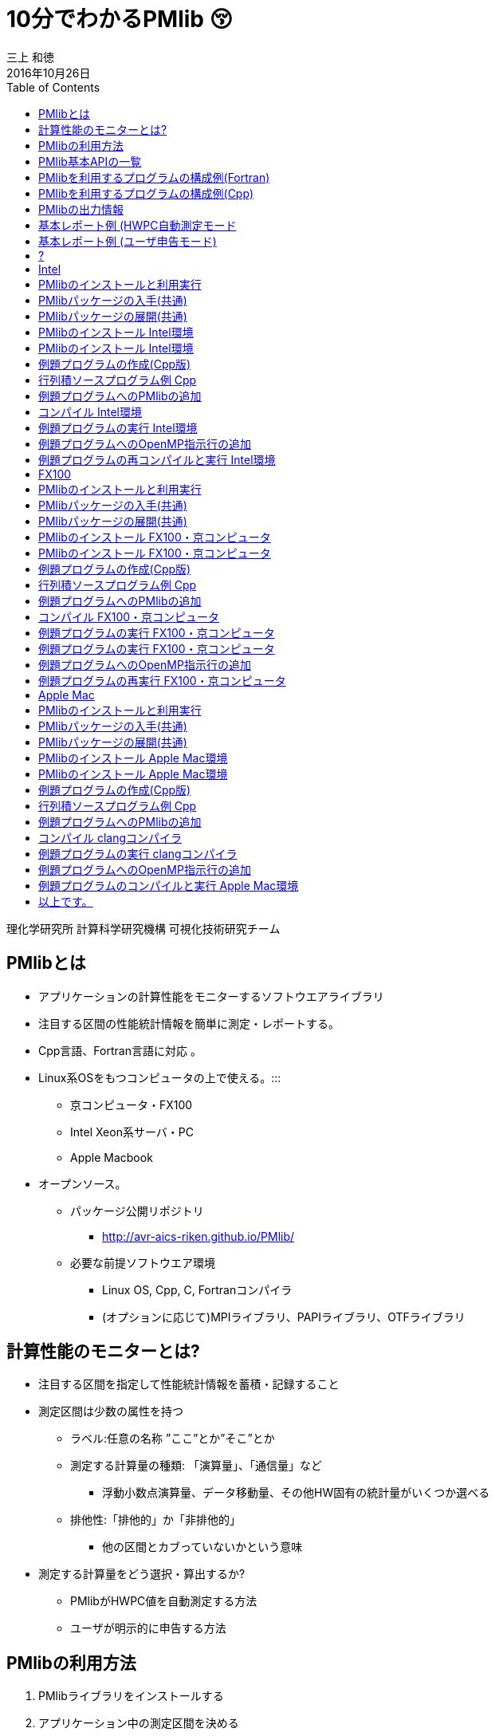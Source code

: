 = 10分でわかるPMlib 😚
:author: 三上 和徳
:encoding: utf-8
:lang: jp
:rev: 0.1.0
:revdate: 2016年10月26日
:source-highlighter: rouge
:toc:

理化学研究所 計算科学研究機構
可視化技術研究チーム

== PMlibとは

* アプリケーションの計算性能をモニターするソフトウエアライブラリ
  * 注目する区間の性能統計情報を簡単に測定・レポートする。
  * Cpp言語、Fortran言語に対応 。
  * Linux系OSをもつコンピュータの上で使える。:::
    ** 京コンピュータ・FX100
    ** Intel Xeon系サーバ・PC
    ** Apple Macbook
  * オープンソース。
    ** パッケージ公開リポジトリ
      *** http://avr-aics-riken.github.io/PMlib/
    ** 必要な前提ソフトウエア環境
      *** Linux OS, Cpp, C, Fortranコンパイラ
      *** (オプションに応じて)MPIライブラリ、PAPIライブラリ、OTFライブラリ

== 計算性能のモニターとは?

* 注目する区間を指定して性能統計情報を蓄積・記録すること

* 測定区間は少数の属性を持つ
  ** ラベル:任意の名称 ”ここ”とか”そこ”とか
  ** 測定する計算量の種類: 「演算量」、「通信量」など
     *** 浮動小数点演算量、データ移動量、その他HW固有の統計量がいくつか選べる
  ** 排他性:「排他的」か「非排他的」
     *** 他の区間とカブっていないかという意味

* 測定する計算量をどう選択・算出するか?
  ** PMlibがHWPC値を自動測定する方法
  ** ユーザが明示的に申告する方法

== PMlibの利用方法

. PMlibライブラリをインストールする
. アプリケーション中の測定区間を決める
  * ソースプログラム中の注目箇所にPMlib APIを追加
. アプリケーションをコンパイルしてPMlibとリンクする
. アプリケーションを実行する
  * 実行時に性能統計情報がレポートされる
. 性能統計レポートを確認評価する

== PMlib基本APIの一覧

|===
| 関数名(Cpp)        | 関数名(Fortran)   | 機能                | 呼び出し位置と回 数 |  引数  

| initialize()       |f_pm_initialize()    | PMlib 全体の初期化  | 冒頭■一回  | (1)測定区間数 
| setProperties()    |f_pm_setproperties() | 測定区間のラベル化  | 任意■各区間一回 | ⑴ラベル、（2)測定対象タイプ、（3)排他 指定 
| start()            |f_pm_start()         | 測定の開始          | 任意(startとstopで ペア） | (1)ラベル
| stop()             |f_pm_stop()          | 測定の停止          | 任意(startとstopで ペア） | (1)ラベル、（2)計算量、（3)計算のタスク 数
| print()            |f_pm_print()         | 測定区間毎の基本 統計結果表示 | 測定終了時■一回 | (1)出カファイルポインタ、（2)ホスト名、 (3)任意のコメント、（4)区間の表示順 序指定 
| printDetail()      |f_pm_printdetail()   | MPIランク毎の詳細 性能情報の表示 | 測定終了時■一回 | (1)出カファイルポインタ、（2)記号説明 の表示、（3)区間の表示順序指定 
|===

== PMlibを利用するプログラムの構成例(Fortran)

|===
|  元のソース    |   PMlib組み込み後のソース

a|
[source,fortran]
----
program main
!  注目箇所
call mykernel() 
end
----
a|
[source,fortran]
----
program main
! 初期設定
call f_pm_initialize (nWatch)
call f_pm_setproperties ("Koko!" icalc, iexcl)
! 測定区間
call f_pm_start ("Koko!")
call mykernel (msize,n,a,b,c)
call f_pm_stop ("Koko!", fops, ncall)
! レポート出力
call f_pm_print ("", isort)
call f_pm_printdetail ("", ilegend, isort)
end
----

|===

== PMlibを利用するプログラムの構成例(Cpp)

|===
| 元のソース | PMlib組み込み後のソース 

a|
[source,cpp]
----
int main(int argc, char *argv[])
{
/* 注目箇所 */
mykernel();
return 0;
}
----
a|
[source,cpp]
----
/* PMlibヘッダー */
#include <PerfMonitor.h>
using namespace pm_lib;
PerfMonitor PM;
int main(int argc, char *argv[])
{
/* 初期設定 */
PM.initialize();
PM.setProperties("Koko!", PM.CALC);
/* 測定区間 */
PM.start("Koko!");
mykernel();
PM.stop ("Koko!");
/* レポート出力 */
PM.print(stdout, "", "");
PM.printDetail(stdout);
return 0;
}
----
|===

== PMlibの出力情報

. 、基本レポート
  * 各測定区間のプロセスあたり平均性能統計値
    ** 時間:各区間の平均時間、呼び出し回数、累積経過時間
    **  計算量:呼び出し1回あたりの量、合計量、速度
    ** 区間を登録順または経過時間順にソート出力
  * ジョブ全体での総合性能
. 、詳細プロファイル
  * 各MPIプロセス毎のプロファイルを出力
  * (オプション)各MPIプロセス毎のHWPCイベント統計量
    ** HWPCイベントグループを環境変数で指定
    ** プロセスがOpenMPスレッドを発生した場合、各スレッドの計 算量は元プロセスに合算する。
. 、(オプション)ポスト処理用性能トレースファイル


== 基本レポート例 (HWPC自動測定モード

....
# PMlib Basic Report -------------------------------------------------------
Timing Statistics Report from PMlib version 5.0.3
Linked PMlib supports: MPI, OpenMP, HWPC, OTF
Host name : vsp01
Date      : 2016/06/19 : 15:26:50
Mrs. Kobe
Parallel Mode:  Hybrid (4 processes x 4 threads)
The environment variable HWPC_CHOOSER=FLOPS is provided.

Total execution time            = 9.848690e-01 [sec]
Total time of measured sections = 9.816217e-01 [sec]

Exclusive sections statistics per process and total job.
Inclusive sections are marked with (*)

Section           |  call    |     accumulated time[sec]              | [hardware counter byte counts]
Label             |          |   avr     avr[%]    sdv   avr/call     |      avr       sdv   speed
------------------+----------+----------------------------------------+----------------------------
First section     :        1   1.039e-01 10.59 1.32e-03 1.039e-01        4.807e+09 1.89e+06 46.26 Gflops
Second section(*) :        1   8.412e-01 85.70 4.72e-03 8.412e-01        5.226e+09 1.79e+06 6.21 Gflops(*)
Subsection X      :        3   3.106e-01 31.64 9.48e-04 1.035e-01        1.614e+10 3.24e+06 51.97 Gflops
Subsection Y      :        3   3.127e-01 31.85 4.06e-03 1.042e-01        1.568e+10 2.73e+06 50.14 Gflops
------------------+----------+----------------------------------------+----------------------------
Sections per process           7.272e-01     -Exclusive CALC sections- 3.663e+10            50.37 Gflops
------------------+----------+----------------------------------------+----------------------------
Sections total job             7.272e-01      -Exclusive CALC sections- 1.465e+11           201.47 Gflops
....

== 基本レポート例 (ユーザ申告モード)

....
# PMlib Basic Report -------------------------------------------------------

    Timing Statistics Report from PMlib version 5.0.3
    Linked PMlib supports: MPI, OpenMP, HWPC, OTF
    Host name : vsp01
    Date      : 2016/06/19 : 15:28:19
    Mrs. Kobe
    Parallel Mode:    Hybrid (4 processes x 4 threads)
    The environment variable HWPC_CHOOSER is not provided. No HWPC report.

    Total execution time            = 9.795189e-01 [sec]
    Total time of measured sections = 9.816882e-01 [sec]

    Exclusive sections statistics per process and total job.
    Inclusive sections are marked with (*)

    Section           |   call   |      accumulated time[sec]             | [user defined counter values ]
    Label             |          |    avr   avr[%]   sdv     avr/call     |       avr     sdv   speed
    ------------------+----------+----------------------------------------+----------------------------
    First section     :        1   1.043e-01 10.62 1.47e-03 1.043e-01        4.000e+09 0.00e+00 38.35 Gflops
    Second section(*) :        1   8.420e-01 85.77 6.86e-03 8.420e-01        1.960e+10 0.00e+00 23.28 Gflops(*)
    Subsection X      :        3   3.120e-01 31.78 3.28e-03 1.040e-01        4.800e+10 0.00e+00 153.84 GB/sec
    Subsection Y      :        3   3.118e-01 31.76 2.72e-03 1.039e-01        1.440e+10 0.00e+00 46.18 Gflops
    ------------------+----------+----------------------------------------+----------------------------
    Sections per process           4.161e-01     -Exclusive CALC sections- 1.840e+10            44.22 Gflops
    Sections per process           3.120e-01     -Exclusive COMM sections- 4.800e+10           153.84 GB/sec
    ------------------+----------+----------------------------------------+----------------------------
    Sections total job             4.161e-01     -Exclusive CALC sections- 7.360e+10           176.87 Gflops
    Sections total job             3.120e-01     -Exclusive COMM sections- 1.920e+11           615.36 GB/sec
....

== ?

[.text-center]
以降のスライドはコンピュータシステム毎に
[.text-center]
別れた内容になっています。
[.text-center]
Intel環境編
[.text-center]
京・FX100編
[.text-center]
Mac・OSX編
[.text-center]
適切なものを選んでお読みください

== Intel

[.text-center]
10分+でできるPMlibのインストールと利用😚
[.text-center]
Intel環境編
[.text-center]
(Intel サーバ w/ Intelコンパイラ+Intel MPI)


== PMlibのインストールと利用実行

* PMlibのインストール
  ** PMlibパッケージの入手
  ** PMlibのインストール

* PMlibの利用実行
  ** 例題プログラムの作成(Cpp言語で作成)
  ** 例題プログラムへのPMlibの追加(ソースプログラムの編集)
  ** 例題プログラムをコンパイルしてPMlibをリンクする
  ** 例題プログラムを実行して、PMlibのレポートを確認する


* `(注)ここではPMlibのインストールと例題プログラムの利用実行が同じ種類のIntel Xeon CPU上で行われることを想定している。`
* `(注)ここではIntelコンパイラ+Intel MPIのソフトウエア環境を想定している。GNUコンパイラ を用いた場合、あるいはOpenMPIを用いた場合などのインストール例についてはパッケージに含まれるINSTALLファイルを参照`

== PMlibパッケージの入手(共通)

* パッケージ公開リポジトリ
  ** http://avr-aics-riken.github.io/PMlib/
 
image::download.png[ソフトウェアをダウンロードするためのGitHubページを示す画像]

* ダウンロードしたファイル名は avr-aics-riken-PMlib-*.tar.gz
  ** (*の部分はバージョンにより変わる)
* ダウンロードしたファイルをインストール先のコンピュータに転送する。手持ちのPCへインストールする場合は、もちろん転送不要。
  ** 以降の例では ${HOME}/tmp/ 下に転送したと仮定

== PMlibパッケージの展開(共通)

* インストール先のコンピュータ上で、転送したパッケージを展開する
* 展開したディレクトリにシンボリックリンクと、パスの環境変数を設定する。
* 以下の例ではログイン後ホームに pmlib ディレクトリを作って、その下に転送したパッケージのファイルを展開する。

[source,bash]
----
$ mkdir pmlib
$ cd pmlib
$ tar –zxf ${HOME}/tmp/avr-aics-riken-PMlib-*.tar.gz
$ ls –go
drwxr-xr-x 10 4096 2016-06-21 15:13 avr-aics-riken-PMlib-7d4884d

$ ln –s avr-aics-riken-PMlib-* PMlib
$ ls –go
lrwxrwxrwx 1 12 2016-06-21 15:15 PMlib -> avr-aics-riken-PMlib-7d4884d

$ PMLIB_DIR=${PWD}/PMlib           # PMlibパッケージを展開したディレクトリ
$ INSTALL_DIR=${PWD}/install_dir   # PMlibのインストール先ディレクトリ
$ export PMLIB_DIR INSTALL_DIR
----

== PMlibのインストール Intel環境

* Intel環境用のインストールスクリプト例は以下に提供されている
 ** `$ SCRIPTS=${PMLIB_DIR}/doc/scripts/Intel/`

* アプリケーションの種類により、PMlib「1プロセス版」か「MPI版」かのどちらかを使用するので、両方ともインストールする。
* Intelコンパイラ、Intel MPI、PAPIライブラリはシステムによってインストールされているパスが異なる。PMlibインストール用スクリプトで設定されているパスが正しいか確認して、必要であれば修正する。
* 「1プロセス版」のスクリプト ${SCRIPTS}/x.make-pmlib-intel-serial.sh
  ** `N行目INTEL_DIR=/usr/local/intel/composer_xe_2013`
  ** `N行目PAPI_DIR=/usr/local/papi/papi-5.3.2/intel`

* 「Intel MPI版」のスクリプト ${SCRIPTS}/x.make-pmlib-intel-impi.sh
  ** `N行目 INTEL_DIR=/usr/local/intel/composer_xe_2013`
  ** `N行目 MPI_DIR=/usr/local/intel/impi/4.1.0.024`
  ** `N行目 PAPI_DIR=/usr/local/papi/papi-5.3.2/intel`

== PMlibのインストール Intel環境

* インストールスクリプトを2つ順に実行
[source,bash]
----
$ ${SCRIPTS}/x.make-intel-serial.sh  # 「1プロセス版」PMlibのインストール
$ ${SCRIPTS}/x.make-intel-impi.sh    # 「Intel MPI版」PMlibのインストール
----

* 以下のファイルがインストールされた事を確認する
[source,bash]
----
$ ls –go ${INSTALL_DIR}
drwxr-xr-x 3 102 6 19 17:51 bin
drwxr-xr-x 6 204 6 19 17:51 doc
drwxr-xr-x 7 238 6 19 17:51 include
drwxr-xr-x 4 136 6 19 17:51 lib
drwxr-xr-x 7 238 6 19 17:51 share

$ ls –go ${INSTALL_DIR}/lib
-rw-r--r-- 1 145784 5 27 17:15 libPM.a         # 「1プロセス版」PMlibライブラリ
-rw-r--r-- 1 472104 6 19 17:51 libPMmpi.a      # 「Intel MPI版」PMlibライブラリ
----

* 以上でPMlibインストール終了!

== 例題プログラムの作成(Cpp版)

* 適当なディレクトリ ${MY_SRC} の下にプログラム mxm.cpp を作成する
* N次の正方行列の積を計算するプログラム
  ** 主プログラム:関数1と関数2を呼び出して行列積の計算を行う。
  ** 関数1:正方行列[A]、[B]の各要素を値1.0で初期化する
  ** 関数2:行列積[C]=[A][B]を計算する
  ** シリアルプログラム(MPI不要、OpenMP不要)

[source,bash]
---
$ MY_SRC=${HOME}/pmlib/mysrc
$ mkdir -p ${MY_SRC}
$ cd ${MY_SRC}
---

* 自分でソースを書いてももちろん良い vi mxm.cpp
*  手早く進みたい場合はパッケージのプログラム例をコピーしても良い

`$ vi mxm.cpp`
あるいは
`$ cp –p ${PMLIB_DIR}/doc/src_tutorial/mxm.cpp ./`

== 行列積ソースプログラム例 Cpp

|===
a|
[source,cpp]
----
#include <stdio.h>
#include <string.h>
#include "matrix.h"
void init2d();
void mxm2d();
/* 主プログラム部分 */
int main()
{
init2d();
mxm2d();
return 0;
}
void init2d()
{
  int i, j, nsize;
  matrix.nsize = MATSIZE;
  nsize = matrix.nsize;
  for (i=0; i<nsize; i++){
    for (j=0; j<nsize; j++){
      matrix.a2d[i][j] = (double)(i+j)/(double)nsize;
      matrix.b2d[i][j] = 1.0-matrix.a2d[i][j];
      matrix.c2d[i][j] = 0.0;
    }
  }
}
----

a|
[source,cpp]
----
void mxm2d()
{
  int i, j, k, nsize;
  double c1;
  nsize = matrix.nsize;
  for (i=0; i<nsize; i++){
    for (j=0; j<nsize; j++){
      c1 = 0.0;
      for (k=0; k<nsize; k++){
        c1 = c1 +
          matrix.a2d[k][i] * matrix.b2d[j][k];
      }
      matrix.c2d[j][i] = c1;
    }
  }
}
----

ヘッダーファイル matrix.h の内容

[source,cpp]
----
#define MATSIZE 1000
struct matrix {
  double a2d[MATSIZE][MATSIZE];
  double b2d[MATSIZE][MATSIZE];
  double c2d[MATSIZE][MATSIZE];
  int nsize;
} matrix;
----
|===

== 例題プログラムへのPMlibの追加

|===
| *  元の主プログラム部分 | * PMlibを追加した主プログラム部分

a|
[source,cpp]
----
/* ヘッダー */


int main()
{

/* 初期設定 */


/* 測定区間1 */
init2d();


/* 測定区間2 */
mxm2d();

/* レポートを出力 */
return 0;
}
----

a|
[source,cpp]
----
/* ヘッダー追加 */
#include <PerfMonitor.h>
using namespace pm_lib;
PerfMonitor PM;
int main()
{
PM.initialize();
/* 初期設定 */
PM.setProperties("A:init2d",PM.CALC);
PM.setProperties("B:mxm2d",PM.CALC);
/* 測定区間1 */
PM.start("A:init2d");
init2d();
PM.stop("A:init2d");
/* 測定区間2 */
PM.start("B:mxm2d");
mxm2d();
PM.stop("B:mxm2d");
/* レポートを出力 */
PM.print(stdout, "","");
PM.printDetail(stdout);
return 0;
}
----
|===

== コンパイル Intel環境

* 例題プログラムをコンパイルしてPMlibをリンクするスクリプト例
 ** x.compile-cpp-intel-serial.sh
 ** コンパイルを開始する前にスクリプトの内容を確認する
 ** コンパイルが終了すると実行プログラム a.out が生成される

[source,bash]
----
$ ${SCRIPTS}/x.compile-cpp-intel-serial.sh
$ file ./a.out
./a.out: ELF 64-bit LSB executable, x86-64, version 1 (GNU/Linux), dynamically linked (uses shared libs), for GNU/Linux 2.6.18, not stripped
----

== 例題プログラムの実行 Intel環境

* プログラムの実行方法(ジョブスクリプトによるジョブ投入)
  ** (注)Intelサーバではプログラムをバッチジョブで実行する事が多く、バッチジョブ管理ソフトの種類・構成には様々なパターンがある。以下はLSFの場合の例であるが、利用するシステムに合わせて実行ジョブスクリプトの指示行部分を適宜修正する。
  ** ジョブスクリプト中のプログラムパス(MY_SRC)設定が正しいことを確認。
  ** 最初はジョブスクリプトをそのまま実行する。(ユーザー申告モード)
  ** 次に環境変数を指定して実行する。(HWPCによる自動測定モード)

|===
a|
[source,bash]
----
$ cp ${SCRIPTS}/x.run-intel-serial.sh ./
$ vi ./x.run-intel-serial.sh
$ bsub < ./x.run-intel-serial.sh
----

a|
.  通常実行(ユーザー申告モード)
`./a.out`
.   HWPCによる自動測定モード
`export HWPC_CHOOSER=FLOPS`
`./a.out`
|===

*  実行結果標準出力でPMlibの基本レポート・詳細レポートを確認

== 例題プログラムへのOpenMP指示行の追加

* ソースプログラムにOpenMP指示行を追加

|===
a|
[source,cpp]
----
void init2d()
{
  int i, j, nsize;
  matrix.nsize = MATSIZE;
  nsize = matrix.nsize;
  #pragma omp parallel for private(i,j)
  for (i=0; i<nsize; ipp){
    for (j=0; j<nsize; jpp){
      matrix.a2d[i][j] = (double)(i+j)/(double)nsize;
      matrix.b2d[i][j] = 1.0-matrix.a2d[i][j];
      matrix.c2d[i][j] = 0.0;
    }
  }
}
----

a|
[source,cpp]
----
void mxm2d()
{
  int i, j, k, nsize;
  double c1;
  nsize = matrix.nsize;
  #pragma omp parallel for private(i,j,k,c1)
  for (i=0; i<nsize; ipp){
    for (j=0; j<nsize; jpp){
      c1 = 0.0;
      for (k=0; k<nsize; kpp){
      c1 = c1 +
      matrix.a2d[k][i] * matrix.b2d[j][k];
    }
    ...以下略...
----
|===

== 例題プログラムの再コンパイルと実行 Intel環境

* ログインノード上で再度コンパイル

`${SCRIPTS}/x.compile-cpp-intel-serial.sh`

* 環境変数を追加・変更して再実行
  ** ジョブスクリプトで測定条件を変更して出力結果を比較する
  ** OMP_NUM_THREADS=1/2/4/8など:OpenMPスレッド数
  ** HWPC_CHOOSER=FLOPS/BANDWIDTH/など:HWPC測定のタイプ

`$ vi x.run-intel-serial.sh`
`$ bsub < ./x.run-intel-serial.sh`

== FX100

[.text-center]
10分+でできるPMlibのインストールと利用😚
[.text-center]
FX100・京コンピュータ編

== PMlibのインストールと利用実行

* PMlibのインストール
  ** PMlibパッケージの入手
  ** PMlibのインストール

* PMlibの利用実行
  ** 例題プログラムの作成(C++言語で作成)
  ** 例題プログラムへのPMlibの追加(ソースプログラムの編集)
  ** 例題プログラムをコンパイルしてPMlibをリンクする
  ** 例題プログラムを実行して、PMlibのレポートを確認する

* (注)この説明資料ではPMlibのインストール・例題プログラムのコンパイルはログインノード上で行い、例題プログラムの実行は計算ノード上で行われることを前提としている。

== PMlibパッケージの入手(共通)

* パッケージ公開リポジトリ
  **  http://avr-aics-riken.github.io/PMlib/

image::download.png[ソフトウェアをダウンロードするためのGitHubページを示す画像]

* ダウンロードしたファイル名は avr-aics-riken-PMlib-*.tar.gz
  ** (\*の部分はバージョンにより変わる)
* ダウンロードしたファイルをインストール先のコンピュータに転送する。手持ちのPCへインストールする場合は、もちろん転送不要。
  ** 以降の例では ${HOME}/tmp/ 下に転送したと仮定

== PMlibパッケージの展開(共通)

* インストール先のコンピュータ上で、転送したパッケージを展開する
* 展開したディレクトリにシンボリックリンクと、パスの環境変数を設定する。
* 以下の例ではログイン後ホームに pmlib ディレクトリを作って、その下に転送したパッケージのファイルを展開する。

[source,bash]
----
$ mkdir pmlib
$ cd pmlib
$ tar –zxf ${HOME}/tmp/avr-aics-riken-PMlib-*.tar.gz
$ ls –go
drwxr-xr-x 10 4096 2016-06-21 15:13 avr-aics-riken-PMlib-7d4884d
$ ln –s avr-aics-riken-PMlib-* PMlib
$ ls –go
lrwxrwxrwx 1 12 2016-06-21 15:15 PMlib -> avr-aics-riken-PMlib-7d4884d
$ PMLIB_DIR=${PWD}/PMlib          # PMlibパッケージを展開したディレクトリ   
$ INSTALL_DIR=${PWD}/install_dir  # PMlibのインストール先ディレクトリ
$ export PMLIB_DIR INSTALL_DIR
----

== PMlibのインストール FX100・京コンピュータ

* FX100・京コンピュータ用のインストールスクリプトは共通で、以下に例が提供されている

`$ SCRIPTS=${PMLIB_DIR}/doc/scripts/K/`

* アプリケーションの種類により、PMlib「1プロセス版」か「MPI版」かのどちらかを使用するので、両方ともインストールする。
* 「1プロセス版」PMlibをインストールするスクリプト
  ** ${SCRIPTS}/x.make-pmlib-K-serial.sh
* 「MPI版」PMlibをインストールするスクリプト
  ** ${SCRIPTS}/x.make-pmlib-K-impi.sh

== PMlibのインストール FX100・京コンピュータ

* ログインノード上でインストールスクリプトを2つ順に実行

[source,bash]
----
$ ${SCRIPTS}/x.make-pmlib-K-serial.sh   # 「1プロセス版」のインストール
$ ${SCRIPTS}/x.make-pmlib-K-mpi.sh      # 「MPI版」のインストール
----

* 以下のファイルがインストールされた事を確認する

[source,bash]
----
$ ls –go ${INSTALL_DIR}
drwxr-xr-x 3 102 6 19 17:51 bin
drwxr-xr-x 6 204 6 19 17:51 doc
drwxr-xr-x 7 238 6 19 17:51 include
drwxr-xr-x 4 136 6 19 17:51 lib
drwxr-xr-x 7 238 6 19 17:51 share
$ ls –go ${INSTALL_DIR}/lib
-rw-r--r-- 1 145784 5 27 17:15 libPM.a         #「1プロセス版」PMlibライブラリ
-rw-r--r-- 1 472104 6 19 17:51 libPMmpi.a      #「MPI版」PMlibライブラリ
----

*  以上でPMlibインストール終了!

== 例題プログラムの作成(Cpp版)


* 適当なディレクトリ ${MY_SRC} の下にプログラム mxm.cpp を作成する
* N次の正方行列の積を計算するプログラム
  ** 主プログラム:関数1と関数2を呼び出して行列積の計算を行う。
  ** 関数1:正方行列[A]、[B]の各要素を値1.0で初期化する
  ** 関数2:行列積[C]=[A][B]を計算する
  ** シリアルプログラム(MPI不要、OpenMP不要)

[source,bash]
----
$ MY_SRC=${HOME}/pmlib/mysrc
$ mkdir -p ${MY_SRC}
$ cd ${MY_SRC}
----

* 自分でソースを書いてももちろん良い vi mxm.cpp
* 手早く進みたい場合はパッケージのプログラム例をコピーしても良い

`$ vi mxm.cpp`
あるいは
`$ cp –p ${PMLIB_DIR}/doc/src_tutorial/mxm.cpp ./`

== 行列積ソースプログラム例 Cpp

|===
a|
[source,cpp]
----
#include <stdio.h>
#include <string.h>
#include "matrix.h"
void init2d();
void mxm2d();
/* 主プログラム部分 */
int main()
{
  init2d();
  mxm2d();
  return 0;
}

void init2d()
{
  int i, j, nsize;
  matrix.nsize = MATSIZE;
  nsize = matrix.nsize;
  for (i=0; i<nsize; ipp){
    for (j=0; j<nsize; jpp){
      matrix.a2d[i][j] = (double)(i+j)/(double)nsize;
      matrix.b2d[i][j] = 1.0-matrix.a2d[i][j];
      matrix.c2d[i][j] = 0.0;
    }
  }
}
----

a|
[source,cpp]
----
void mxm2d()
{
  int i, j, k, nsize;
  double c1;
  nsize = matrix.nsize;
  for (i=0; i<nsize; ipp){
    for (j=0; j<nsize; jpp){
      c1 = 0.0;
      for (k=0; k<nsize; kpp){
        c1 = c1 +
        matrix.a2d[k][i] * matrix.b2d[j][k];
      }
    matrix.c2d[j][i] = c1;
    }
  }
}
----

ヘッダーファイル matrix.h の内容
[source,cpp]
----
#define MATSIZE 1000
struct matrix {
  double a2d[MATSIZE][MATSIZE];
  double b2d[MATSIZE][MATSIZE];
  double c2d[MATSIZE][MATSIZE];
  int nsize;
} matrix;
----
|===

== 例題プログラムへのPMlibの追加

|===
|  元の主プログラム部分 | PMlibを追加した主プログラム部分

a|
[source,cpp]
----
/* ヘッダー */

int main()
{

/* 初期設定 */

/* 測定区間1 */
init2d();


/* 測定区間2 */
mxm2d();




/* レポートを出力 */


return 0;
----

a|
[source,cpp]
----
/* ヘッダー追加 */
#include <PerfMonitor.h>
using namespace pm_lib;
PerfMonitor PM;
int main()
{
PM.initialize();
/* 初期設定 */
PM.setProperties("A:init2d", PM.CALC);
PM.setProperties("B:mxm2d", PM.CALC);
/* 測定区間1 */
PM.start("A:init2d");
init2d();
PM.stop("A:init2d");
/* 測定区間2 */
PM.start("B:mxm2d");
mxm2d();
PM.stop ("B:mxm2d");
/* レポートを出力 */
PM.print(stdout, "", "");
PM.printDetail(stdout);
return 0;
}
----
|===

== コンパイル FX100・京コンピュータ

* 例題プログラムをコンパイルしてPMlibをリンクするスクリプト例
  ** x.compile-cpp-K-serial.sh
  ** コンパイルを開始する前にスクリプトの内容を確認する
  ** コンパイルが終了すると実行プログラム a.out が生成される

[source,bash]
----
$ ${SCRIPTS}/x.compile-cpp-K-serial.sh
$ file ./a.out
./a.out: ELF 64-bit MSB executable, SPARC V9, total store ordering, version 1 (SYSV), dynamically linked (uses shared libs), for GNU/Linux 2.6.12, not stripped
----

== 例題プログラムの実行 FX100・京コンピュータ

* 対話的ジョブセッションの開始
  ** 京やFX100などはバッチジョブ管理されているので、#計算ノード#1台を利
用する対話的ジョブセッションを起動する。
  ** FX100ではシステム毎にpjsub のオプションが異なる。適宜対応。

[source,bash]
----
$ pjsub --interact --rsc-list "elapse=01:00:00" --rsc-list "node=1" --mpi "proc=8"
[INFO] PJM 0000 pjsub Job 2955440 submitted.
[INFO] PJM 0081 ....connected.
[INFO] PJM 0082 pjsub Interactive job 2955440 started.
----

* 計算ノード上で対話的ジョブセッションが始まったら、最初に環境設定を行う
  ** FX100ではシステム毎に環境設定方法が異なることがある。適宜対応。

[source,bash]
----
$ source /work/system/Env_base  # 京の場合
$ /opt/FJSVXosPA/bin/xospastop  # 京の場合
$ MY_SRC=${HOME}/pmlib/mysrc
$ cd ${MY_SRC}
----

== 例題プログラムの実行 FX100・京コンピュータ

* 計算ノード上でプログラムを実行する。
  ** デフォルトではユーザー申告モードで測定される
  ** 標準出力に基本レポート・詳細レポートが出力される事を確認

`./a.out`

* 環境変数HWPC_CHOOSERにFLOPSを指定して再度実行する
  ** HWPCによる自動測定モード(計算量の自動測定)
  ** 基本レポート・詳細レポートを確認

[source,bash]
----
$ export HWPC_CHOOSER=FLOPS
$ ./a.out
----

== 例題プログラムへのOpenMP指示行の追加

*  ソースプログラムにOpenMP指示行を追加

|===
a|
[source,cpp]
----
void init2d()
{
  int i, j, nsize;
  matrix.nsize = MATSIZE;
  nsize = matrix.nsize;
  #pragma omp parallel for private(i,j)
  for (i=0; i<nsize; ipp){
    for (j=0; j<nsize; jpp){
      matrix.a2d[i][j] = (double)(i+j)/(double)nsize;
      matrix.b2d[i][j] = 1.0-matrix.a2d[i][j];
      matrix.c2d[i][j] = 0.0;
    }
  }
}
----

a|
[source,cpp]
----
void mxm2d()
{
  int i, j, k, nsize;
  double c1;
  nsize = matrix.nsize;
  #pragma omp parallel for private(i,j,k,c1)
  for (i=0; i<nsize; ipp){
    for (j=0; j<nsize; jpp){
      c1 = 0.0;
      for (k=0; k<nsize; kpp){
        c1 = c1 +
        matrix.a2d[k][i] * matrix.b2d[j][k];
      }
      ...以下略...
----
|===

== 例題プログラムの再実行 FX100・京コンピュータ

* ログインノード上で再度コンパイル

`$ ${SCRIPTS}/x.compile-app-K-serial.sh`

* #計算ノード上で#対話的ジョブセッションを継続・再開
  ** もし先に開始したジョブセッションが終了していればジョブの再投入と環
境設定を再実施
  ** 測定条件(環境変数)を追加・変更して出力結果を比較する
    *** OMP_NUM_THREADS=1/2/4/8など:OpenMPスレッド数
    *** HWPC_CHOOSER=FLOPS/BANDWIDTH/など:HWPC測定のタイプ

[source,bash]
----
$ export HWPC_CHOOSER=FLOPS
$ export OMP_NUM_THREADS=4
$ ./a.out
----

== Apple Mac

[.text-center]
10分+でできるPMlibのインストールと利用😚
[.text-center]
Apple Mac編
[.text-center]
(OSX10.11以降)

== PMlibのインストールと利用実行

* PMlibのインストール
  ** PMlibパッケージの入手
  ** PMlibのインストール

* PMlibの利用実行
  ** 例題プログラムの作成(Cpp言語で作成)
  ** 例題プログラムへのPMlibの追加(ソースプログラムの編集)
  ** 例題プログラムをコンパイルしてPMlibをリンクする
  ** 例題プログラムを実行して、PMlibのレポートを確認する

* (注)Apple Mac環境ではCコンパイラ(Clang)は標準で備わっているがFortranコンパイラ、MPIライブラリは通常利用者がインストールする。この説明資料ではCコンパイラは標準のclang、FortranコンパイラはGNUFortran(gfortran:GNU Cに付属)、MPIはOpenMPIがインストールされていることを前提として書かれている。
* (注)Apple Mac環境ではHWPC/PAPIライブラリはサポートされていない。

== PMlibパッケージの入手(共通)

* パッケージ公開リポジトリ
  ** http://avr-aics-riken.github.io/PMlib/

image::download.png[ソフトウェアをダウンロードするためのGitHubページを示す画像]

* ダウンロードしたファイル名は avr-aics-riken-PMlib-*.tar.gz
  ** (\*の部分はバージョンにより変わる)
* ダウンロードしたファイルをインストール先のコンピュータに転送する。手持ちのPCへインストールする場合は、もちろん転送不要。
  ** 以降の例では ${HOME}/tmp/ 下に転送したと仮定

== PMlibパッケージの展開(共通)

* インストール先のコンピュータ上で、転送したパッケージを展開する
* 展開したディレクトリにシンボリックリンクと、パスの環境変数を設定する。
* 以下の例ではログイン後ホームに pmlib ディレクトリを作って、その下に 転送したパッケージのファイルを展開する。

[source,bash]
----
$ mkdir pmlib
$ cd pmlib
$ tar –zxf ${HOME}/tmp/avr-aics-riken-PMlib-*.tar.gz
$ ls –go
drwxr-xr-x 10 4096 2016-06-21 15:13 avr-aics-riken-PMlib-7d4884d
$ ln –s avr-aics-riken-PMlib-* PMlib
$ ls –go
lrwxrwxrwx 1 12 2016-06-21 15:15 PMlib -> avr-aics-riken-PMlib-7d4884d
$ PMLIB_DIR=${PWD}/PMlib          # PMlibパッケージを展開したディレクトリ
$ INSTALL_DIR=${PWD}/install_dir  # PMlibのインストール先ディレクトリ
$ export PMLIB_DIR INSTALL_DIR
----

== PMlibのインストール Apple Mac環境

* Apple Mac環境用のインストールスクリプト例は以下に提供されている

`$ SCRIPTS=${PMLIB_DIR}/doc/scripts/Mac/`

* アプリケーションの種類により、PMlib「1プロセス版」か「MPI版」かのどちらかを使用するので、両方ともインストールする。
* 「1プロセス版」のスクリプト ${SCRIPTS}/x.make-mac-clang-serial.sh
* 「MPI版」のスクリプト ${SCRIPTS}/x.make-mac-clang-openmpi.sh
* 「MPI版」のスクリプトではOpenMPIがインストールされたパスが正しく設定されているか確認して、必要であれば修正する。

`export OPENMPI_DIR=/usr/local/openmpi/openmpi-1.10.2-clang`

== PMlibのインストール Apple Mac環境

* インストールスクリプトを2つ順に実行
[source,bash]
----
$ ${SCRIPTS}/x.make-mac-clang-serial.sh # 「1プロセス版」PMlib
$ ${SCRIPTS}/x.make-mac-clang-openmpi.sh # 「MPI版」PMlib
----
* 以下のファイルがインストールされた事を確認する

[source,bash]
----
$ ls –go ${INSTALL_DIR}
drwxr-xr-x 3 102 6 19 17:51 bin
drwxr-xr-x 6 204 6 19 17:51 doc
drwxr-xr-x 7 238 6 19 17:51 include
drwxr-xr-x 4 136 6 19 17:51 lib
drwxr-xr-x 7 238 6 19 17:51 share
$ ls –go ${INSTALL_DIR}/lib
-rw-r--r-- 1 145784 5 27 17:15 libPM.a     # 「1プロセス版」PMlibライブラリ
-rw-r--r-- 1 472104 6 19 17:51 libPMmpi.a  # 「MPI版」PMlibライブラリ
----

*  以上でPMlibインストール終了!

== 例題プログラムの作成(Cpp版)

* 適当なディレクトリ ${MY_SRC} の下にプログラム mxm.cpp を作成する
* N次の正方行列の積を計算するプログラム
  ** 主プログラム:関数1と関数2を呼び出して行列積の計算を行う。
  ** 関数1:正方行列[A]、[B]の各要素を値1.0で初期化する
  ** 関数2:行列積[C]=[A][B]を計算する
  ** シリアルプログラム(MPI不要、OpenMP不要)

[source,bash]
----
$ MY_SRC=${HOME}/pmlib/mysrc
$ mkdir -p ${MY_SRC}
$ cd ${MY_SRC}
----

*  自分でソースを書いてももちろん良い vi mxm.cpp

*  手早く進みたい場合はパッケージのプログラム例をコピーしても良い

`$ vi mxm.cpp`
あるいは
`$ cp –p ${PMLIB_DIR}/doc/src_tutorial/mxm.cpp ./`


== 行列積ソースプログラム例 Cpp

|===
a|
[source,cpp]
----
#include <stdio.h>
#include <string.h>
#include "matrix.h"
void init2d();
void mxm2d();
/* 主プログラム部分 */
int main()
{
  init2d();
  mxm2d();
  return 0;
}

void init2d()
{
  int i, j, nsize;
  matrix.nsize = MATSIZE;
  nsize = matrix.nsize;
  for (i=0; i<nsize; ipp){
    for (j=0; j<nsize; jpp){
      matrix.a2d[i][j] = (double)(i+j)/(double)nsize;
      matrix.b2d[i][j] = 1.0-matrix.a2d[i][j];
      matrix.c2d[i][j] = 0.0;
    }
  }
}
----

a|
[source,cpp]
----
void mxm2d()
{
  int i, j, k, nsize;
  double c1;
  nsize = matrix.nsize;
  for (i=0; i<nsize; i++){
    for (j=0; j<nsize; j++){
      c1 = 0.0;
      for (k=0; k<nsize; k++){
        c1 = c1 +
        matrix.a2d[k][i] * matrix.b2d[j][k];
      }
      matrix.c2d[j][i] = c1;
    }
  }
}
----

ヘッダーファイル matrix.h の内容
[source,cpp]
----
#define MATSIZE 1000
struct matrix {
  double a2d[MATSIZE][MATSIZE];
  double b2d[MATSIZE][MATSIZE];
  double c2d[MATSIZE][MATSIZE];
  int nsize;
} matrix;
----
|===

== 例題プログラムへのPMlibの追加

|===
| 元の主プログラム部分 | PMlibを追加した主プログラム部分

a|
[source,cpp]
----
/* ヘッダー */


int main()
{
/* 初期設定 */


/* 測定区間1 */
init2d();


/* 測定区間2 */
mxm2d();


/* レポートを出力 */


return 0;
}
----

a|
[source,cpp]
----
/* ヘッダー追加 */
#include <PerfMonitor.h>
using namespace pm_lib;
PerfMonitor PM;
int main();
{
PM.initialize;
/* 初期設定 */
PM.setProperties("A:init2d", PM.CALC);
PM.setProperties("B:mxm2d", PM.CALC);
/* 測定区間1 */
PM.start("A:init2d");
init2d();
PM.stop("A:init2d");
/* 測定区間2 */
PM.start("B:mxm2d");
mxm2d();
PM.stop("B:mxm2d");
/* レポートを出力 */
PM.print(stdout,"","");
PM.printDetail(stdout);
return 0;
}
----
|===

== コンパイル clangコンパイラ

* 例題プログラムをコンパイルしてPMlibをリンクするスクリプト例
  ** x.compile-cpp-mac-serial.sh
  ** コンパイルを開始する前にスクリプトの内容を確認する
  ** コンパイルが終了すると実行プログラム a.out が生成される

[source,bash]
----
$ ${SCRIPTS}/x.compile-cpp-mac-serial.sh

$ file ./a.out
./a.out: Mach-O 64-bit executable x86_64
----

== 例題プログラムの実行 clangコンパイラ

* 例:ジョブスクリプトによる実行例。

[source,bash]
----
$ cp ${SCRIPTS}/x.run-mac-serial.sh ./
$ vi x.run-mac-serial.sh
$ ./x.run-mac-serial.sh
----

* 実行結果の標準出力でPMlibの基本レポート・詳細レポートを確認

== 例題プログラムへのOpenMP指示行の追加

* ソースプログラムにOpenMP指示行を追加

|===
a|
[source,cpp]
----
void init2d()
{
  int i, j, nsize;
  matrix.nsize = MATSIZE;
  nsize = matrix.nsize;
  #pragma omp parallel for private(i,j)
  for (i=0; i<nsize; ipp){
    for (j=0; j<nsize; jpp){
      matrix.a2d[i][j] = (double)(i+j)/(double)nsize;
      matrix.b2d[i][j] = 1.0-matrix.a2d[i][j];
      matrix.c2d[i][j] = 0.0;
    }
  }
}
----

a|
[source,cpp]
----
void mxm2d()
{
  int i, j, k, nsize;
  double c1;
  nsize = matrix.nsize;
  #pragma omp parallel for private(i,j,k,c1)
  for (i=0; i<nsize; ipp){
    for (j=0; j<nsize; jpp){
      c1 = 0.0;
      for (k=0; k<nsize; kpp){
        c1 = c1 +
        matrix.a2d[k][i] * matrix.b2d[j][k];
      }
      ...以下略...
----
|===

== 例題プログラムのコンパイルと実行 Apple Mac環境

* 再コンパイル
`$ ${SCRIPTS}/x.compile-cpp-mac-serial.sh`

* 環境変数を追加・変更して再実行
** ジョブスクリプトで測定条件を変更して出力結果を比較する
** OMP_NUM_THREADS=1/2/4/8など:OpenMPスレッド数

[source,bash]
----
$ vi x.run-mac-serial.sh
$ ./x.run-mac-serial.sh
----

== 以上です。

* PMlibの基本的な機能と利用方法についてご紹介しました。
* さらに詳細な機能やその利用方法について知りたい方は、PMlibパッケージの以下の資料をご覧ください。


|===
|
doc/PMlib.pdf

doc/tutorial/Tutorial-slide1-overview.pdf

doc/tutorial/Tutorial-slide2-installation.pdf

doc/tutorial/PMlib-Getting-Started.pdf

|
PMlib利用説明書

講習会用資料1

講習会用資料2

簡易版利用ガイド(本資料)
|===
